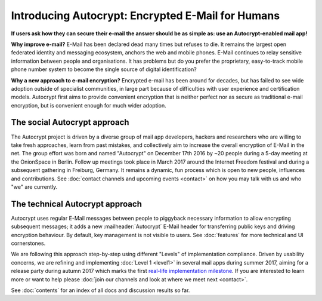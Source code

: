 Introducing Autocrypt: Encrypted E-Mail for Humans
==================================================

**If users ask how they can secure their e-mail the answer
should be as simple as: use an Autocrypt-enabled mail app!**

**Why improve e-mail?** E-Mail has been declared dead many times but
refuses to die. It remains the largest open federated identity and
messaging ecosystem, anchors the web and mobile phones. E-Mail continues to relay
sensitive information between people and organisations. It has
problems but do you prefer the proprietary, easy-to-track mobile phone
number system to become the single source of digital identification?

**Why a new approach to e-mail encryption?**  Encrypted e-mail has been
around for decades, but has failed to see wide adoption outside of
specialist communities, in large part because of difficulties with user
experience and certification models.  Autocrypt first aims to provide
convenient encryption that is neither perfect nor as secure as
traditional e-mail encryption, but is convenient enough for
much wider adoption.

The social Autocrypt approach
------------------------------

The Autocrypt project is driven by a diverse group of mail app developers,
hackers and researchers who are willing to take fresh approaches, learn from
past mistakes, and collectively aim to increase the overall encryption
of E-Mail in the net.  The group effort was born and named "Autocrypt"
on December 17th 2016 by ~20 people during a 5-day meeting at the
OnionSpace in Berlin. Follow up meetings took place in March 2017 around the
Internet Freedom festival and during a subsequent gathering in Freiburg, Germany.
It remains a dynamic, fun process which is open to new people, influences and
contributions.  See :doc:`contact channels and upcoming events <contact>` on
how you may talk with us and who "we" are currently.


The technical Autocrypt approach
--------------------------------------

Autocrypt uses regular E-Mail messages between people to piggyback
necessary information to allow encrypting subsequent messages; it adds
a new :mailheader:`Autocrypt` E-Mail header for transferring public
keys and driving encryption behaviour. By default, key management is
not visible to users. See :doc:`features` for more technical and UI
cornerstones.

We are following this approach step-by-step using different "Levels"
of implementation compliance.  Driven by usability concerns, we are
refining and implementing :doc:`Level 1 <level1>` in several mail apps
during summer 2017, aiming for a release party during autumn 2017 which
marks the first `real-life implementation milestone <https://github.com/autocrypt/autocrypt/milestone/1>`_.
If you are interested to learn more or want to help please :doc:`join our channels and look at
where we meet next <contact>`.

See :doc:`contents` for an index of all docs and discussion results so far.
